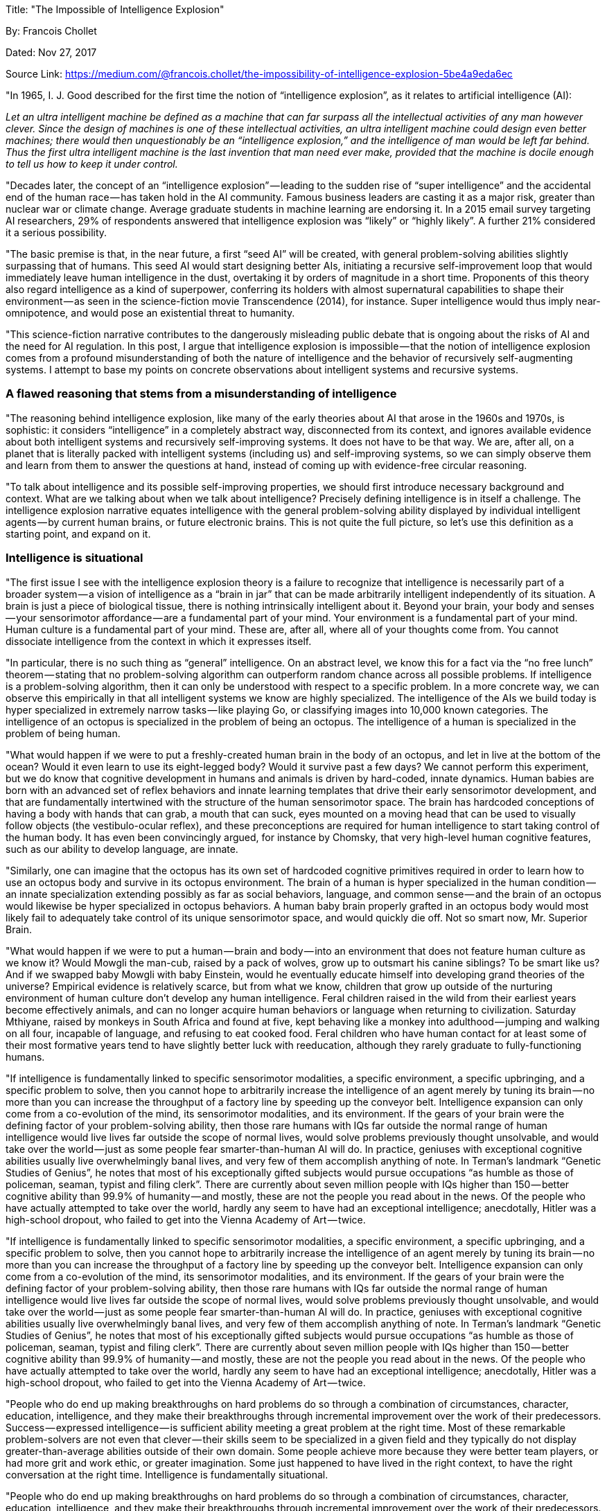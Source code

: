 

Title: "The Impossible of Intelligence Explosion"

By: Francois Chollet

Dated: Nov 27, 2017

Source Link: https://medium.com/@francois.chollet/the-impossibility-of-intelligence-explosion-5be4a9eda6ec

"In 1965, I. J. Good described for the first time the notion of “intelligence explosion”, as it relates to artificial intelligence (AI):

_Let an ultra intelligent machine be defined as a machine that can far surpass all the intellectual activities of any man however clever. Since the design of machines is one of these intellectual activities, an ultra intelligent machine could design even better machines; there would then unquestionably be an “intelligence explosion,” and the intelligence of man would be left far behind. Thus the first ultra intelligent machine is the last invention that man need ever make, provided that the machine is docile enough to tell us how to keep it under control._

"Decades later, the concept of an “intelligence explosion” — leading to the sudden rise of “super intelligence” and the accidental end of the human race — has taken hold in the AI community. Famous business leaders are casting it as a major risk, greater than nuclear war or climate change. Average graduate students in machine learning are endorsing it. In a 2015 email survey targeting AI researchers, 29% of respondents answered that intelligence explosion was “likely” or “highly likely”. A further 21% considered it a serious possibility.

"The basic premise is that, in the near future, a first “seed AI” will be created, with general problem-solving abilities slightly surpassing that of humans. This seed AI would start designing better AIs, initiating a recursive self-improvement loop that would immediately leave human intelligence in the dust, overtaking it by orders of magnitude in a short time. Proponents of this theory also regard intelligence as a kind of superpower, conferring its holders with almost supernatural capabilities to shape their environment — as seen in the science-fiction movie Transcendence (2014), for instance. Super intelligence would thus imply near-omnipotence, and would pose an existential threat to humanity.

"This science-fiction narrative contributes to the dangerously misleading public debate that is ongoing about the risks of AI and the need for AI regulation. In this post, I argue that intelligence explosion is impossible — that the notion of intelligence explosion comes from a profound misunderstanding of both the nature of intelligence and the behavior of recursively self-augmenting systems. I attempt to base my points on concrete observations about intelligent systems and recursive systems.

=== A flawed reasoning that stems from a misunderstanding of intelligence

"The reasoning behind intelligence explosion, like many of the early theories about AI that arose in the 1960s and 1970s, is sophistic: it considers “intelligence” in a completely abstract way, disconnected from its context, and ignores available evidence about both intelligent systems and recursively self-improving systems. It does not have to be that way. We are, after all, on a planet that is literally packed with intelligent systems (including us) and self-improving systems, so we can simply observe them and learn from them to answer the questions at hand, instead of coming up with evidence-free circular reasoning.

"To talk about intelligence and its possible self-improving properties, we should first introduce necessary background and context. What are we talking about when we talk about intelligence? Precisely defining intelligence is in itself a challenge. The intelligence explosion narrative equates intelligence with the general problem-solving ability displayed by individual intelligent agents — by current human brains, or future electronic brains. This is not quite the full picture, so let’s use this definition as a starting point, and expand on it.

=== Intelligence is situational

"The first issue I see with the intelligence explosion theory is a failure to recognize that intelligence is necessarily part of a broader system — a vision of intelligence as a “brain in jar” that can be made arbitrarily intelligent independently of its situation. A brain is just a piece of biological tissue, there is nothing intrinsically intelligent about it. Beyond your brain, your body and senses — your sensorimotor affordance — are a fundamental part of your mind. Your environment is a fundamental part of your mind. Human culture is a fundamental part of your mind. These are, after all, where all of your thoughts come from. You cannot dissociate intelligence from the context in which it expresses itself.

"In particular, there is no such thing as “general” intelligence. On an abstract level, we know this for a fact via the “no free lunch” theorem — stating that no problem-solving algorithm can outperform random chance across all possible problems. If intelligence is a problem-solving algorithm, then it can only be understood with respect to a specific problem. In a more concrete way, we can observe this empirically in that all intelligent systems we know are highly specialized. The intelligence of the AIs we build today is hyper specialized in extremely narrow tasks — like playing Go, or classifying images into 10,000 known categories. The intelligence of an octopus is specialized in the problem of being an octopus. The intelligence of a human is specialized in the problem of being human.

"What would happen if we were to put a freshly-created human brain in the body of an octopus, and let in live at the bottom of the ocean? Would it even learn to use its eight-legged body? Would it survive past a few days? We cannot perform this experiment, but we do know that cognitive development in humans and animals is driven by hard-coded, innate dynamics. Human babies are born with an advanced set of reflex behaviors and innate learning templates that drive their early sensorimotor development, and that are fundamentally intertwined with the structure of the human sensorimotor space. The brain has hardcoded conceptions of having a body with hands that can grab, a mouth that can suck, eyes mounted on a moving head that can be used to visually follow objects (the vestibulo-ocular reflex), and these preconceptions are required for human intelligence to start taking control of the human body. It has even been convincingly argued, for instance by Chomsky, that very high-level human cognitive features, such as our ability to develop language, are innate.

"Similarly, one can imagine that the octopus has its own set of hardcoded cognitive primitives required in order to learn how to use an octopus body and survive in its octopus environment. The brain of a human is hyper specialized in the human condition — an innate specialization extending possibly as far as social behaviors, language, and common sense — and the brain of an octopus would likewise be hyper specialized in octopus behaviors. A human baby brain properly grafted in an octopus body would most likely fail to adequately take control of its unique sensorimotor space, and would quickly die off. Not so smart now, Mr. Superior Brain.

"What would happen if we were to put a human — brain and body — into an environment that does not feature human culture as we know it? Would Mowgli the man-cub, raised by a pack of wolves, grow up to outsmart his canine siblings? To be smart like us? And if we swapped baby Mowgli with baby Einstein, would he eventually educate himself into developing grand theories of the universe? Empirical evidence is relatively scarce, but from what we know, children that grow up outside of the nurturing environment of human culture don’t develop any human intelligence. Feral children raised in the wild from their earliest years become effectively animals, and can no longer acquire human behaviors or language when returning to civilization. Saturday Mthiyane, raised by monkeys in South Africa and found at five, kept behaving like a monkey into adulthood — jumping and walking on all four, incapable of language, and refusing to eat cooked food. Feral children who have human contact for at least some of their most formative years tend to have slightly better luck with reeducation, although they rarely graduate to fully-functioning humans.

"If intelligence is fundamentally linked to specific sensorimotor modalities, a specific environment, a specific upbringing, and a specific problem to solve, then you cannot hope to arbitrarily increase the intelligence of an agent merely by tuning its brain — no more than you can increase the throughput of a factory line by speeding up the conveyor belt. Intelligence expansion can only come from a co-evolution of the mind, its sensorimotor modalities, and its environment. If the gears of your brain were the defining factor of your problem-solving ability, then those rare humans with IQs far outside the normal range of human intelligence would live lives far outside the scope of normal lives, would solve problems previously thought unsolvable, and would take over the world — just as some people fear smarter-than-human AI will do. In practice, geniuses with exceptional cognitive abilities usually live overwhelmingly banal lives, and very few of them accomplish anything of note. In Terman’s landmark “Genetic Studies of Genius”, he notes that most of his exceptionally gifted subjects would pursue occupations “as humble as those of policeman, seaman, typist and filing clerk”. There are currently about seven million people with IQs higher than 150 — better cognitive ability than 99.9% of humanity — and mostly, these are not the people you read about in the news. Of the people who have actually attempted to take over the world, hardly any seem to have had an exceptional intelligence; anecdotally, Hitler was a high-school dropout, who failed to get into the Vienna Academy of Art — twice.

"If intelligence is fundamentally linked to specific sensorimotor modalities, a specific environment, a specific upbringing, and a specific problem to solve, then you cannot hope to arbitrarily increase the intelligence of an agent merely by tuning its brain — no more than you can increase the throughput of a factory line by speeding up the conveyor belt. Intelligence expansion can only come from a co-evolution of the mind, its sensorimotor modalities, and its environment. If the gears of your brain were the defining factor of your problem-solving ability, then those rare humans with IQs far outside the normal range of human intelligence would live lives far outside the scope of normal lives, would solve problems previously thought unsolvable, and would take over the world — just as some people fear smarter-than-human AI will do. In practice, geniuses with exceptional cognitive abilities usually live overwhelmingly banal lives, and very few of them accomplish anything of note. In Terman’s landmark “Genetic Studies of Genius”, he notes that most of his exceptionally gifted subjects would pursue occupations “as humble as those of policeman, seaman, typist and filing clerk”. There are currently about seven million people with IQs higher than 150 — better cognitive ability than 99.9% of humanity — and mostly, these are not the people you read about in the news. Of the people who have actually attempted to take over the world, hardly any seem to have had an exceptional intelligence; anecdotally, Hitler was a high-school dropout, who failed to get into the Vienna Academy of Art — twice.

"People who do end up making breakthroughs on hard problems do so through a combination of circumstances, character, education, intelligence, and they make their breakthroughs through incremental improvement over the work of their predecessors. Success — expressed intelligence — is sufficient ability meeting a great problem at the right time. Most of these remarkable problem-solvers are not even that clever — their skills seem to be specialized in a given field and they typically do not display greater-than-average abilities outside of their own domain. Some people achieve more because they were better team players, or had more grit and work ethic, or greater imagination. Some just happened to have lived in the right context, to have the right conversation at the right time. Intelligence is fundamentally situational.

"People who do end up making breakthroughs on hard problems do so through a combination of circumstances, character, education, intelligence, and they make their breakthroughs through incremental improvement over the work of their predecessors. Success — expressed intelligence — is sufficient ability meeting a great problem at the right time. Most of these remarkable problem-solvers are not even that clever — their skills seem to be specialized in a given field and they typically do not display greater-than-average abilities outside of their own domain. Some people achieve more because they were better team players, or had more grit and work ethic, or greater imagination. Some just happened to have lived in the right context, to have the right conversation at the right time. Intelligence is fundamentally situational.

"People who do end up making breakthroughs on hard problems do so through a combination of circumstances, character, education, intelligence, and they make their breakthroughs through incremental improvement over the work of their predecessors. Success — expressed intelligence — is sufficient ability meeting a great problem at the right time. Most of these remarkable problem-solvers are not even that clever — their skills seem to be specialized in a given field and they typically do not display greater-than-average abilities outside of their own domain. Some people achieve more because they were better team players, or had more grit and work ethic, or greater imagination. Some just happened to have lived in the right context, to have the right conversation at the right time. Intelligence is fundamentally situational.

"People who do end up making breakthroughs on hard problems do so through a combination of circumstances, character, education, intelligence, and they make their breakthroughs through incremental improvement over the work of their predecessors. Success — expressed intelligence — is sufficient ability meeting a great problem at the right time. Most of these remarkable problem-solvers are not even that clever — their skills seem to be specialized in a given field and they typically do not display greater-than-average abilities outside of their own domain. Some people achieve more because they were better team players, or had more grit and work ethic, or greater imagination. Some just happened to have lived in the right context, to have the right conversation at the right time. Intelligence is fundamentally situational.

"Intelligence is not a superpower; exceptional intelligence does not, on its own, confer you with proportionally exceptional power over your circumstances. However, it is a well-documented fact that raw cognitive ability — as measured by IQ, which may be debatable — correlates with social attainment for slices of the spectrum that are close to the mean. This was first evidenced in Terman’s study, and later confirmed by others — for instance, an extensive 2006 meta study by Strenze found a visible, if somewhat weak, correlation between IQ and socioeconomic success. So, a person with an IQ of 130 is statistically far more likely to succeed in navigating the problem of life than a person with an IQ of 70 — although this is never guaranteed at the individual level — but here’s the thing: this correlation breaks down after a certain point. There is no evidence that a person with an IQ of 170 is in any way more likely to achieve a greater impact in their field than a person with an IQ of 130. In fact, many of the most impactful scientists tend to have had IQs in the 120s or 130s — Feynman reported 126, James Watson, co-discoverer of DNA, 124 — which is exactly the same range as legions of mediocre scientists. At the same time, of the roughly 50,000 humans alive today who have astounding IQs of 170 or higher, how many will solve any problem a tenth as significant as Professor Watson?

"Why would the real-world utility of raw cognitive ability stall past a certain threshold? This points to a very intuitive fact: that high attainment requires sufficient cognitive ability, but that the current bottleneck to problem-solving, to expressed intelligence, is not latent cognitive ability itself. The bottleneck is our circumstances. Our environment, which determines how our intelligence manifests itself, puts a hard limit on what we can do with our brains — on how intelligent we can grow up to be, on how effectively we can leverage the intelligence that we develop, on what problems we can solve. All evidence points to the fact that our current environment, much like past environments over the previous 200,000 years of human history and prehistory, does not allow high-intelligence individuals to fully develop and utilize their cognitive potential. A high-potential human 10,000 years ago would have been raised in a low-complexity environment, likely speaking a single language with fewer than 5,000 words, would never have been taught to read or write, would have been exposed to a limited amount of knowledge and to few cognitive challenges. The situation is a bit better for most contemporary humans, but there is no indication that our environmental opportunities currently outpace our cognitive potential.

_“I am, somehow, less interested in the weight and convolutions of Einstein’s brain than in the near certainty that people of equal talent have lived and died in cotton fields and sweatshops.” — Stephen Jay Gould_

"A smart human raised in the jungle is but a hairless ape. Similarly, an AI with a superhuman brain, dropped into a human body in our modern world, would likely not develop greater capabilities than a smart contemporary human. If it could, then exceptionally high-IQ humans would already be displaying proportionally exceptional levels of personal attainment; they would achieve exceptional levels of control over their environment, and solve major outstanding problems— which they don’t in practice.

=== Most of our intelligence is not in our brain, it is externalized as our civilization

"It’s not just that our bodies, senses, and environment determine how much intelligence our brains can develop — crucially, our biological brains are just a small part of our whole intelligence. Cognitive prosthetics surround us, plugging into our brain and extending its problem-solving capabilities. Your smartphone. Your laptop. Google search. The cognitive tools your were gifted in school. Books. Other people. Mathematical notation. Programming. The most fundamental of all cognitive prosthetics is of course language itself — essentially an operating system for cognition, without which we could not think very far. These things are not merely knowledge to be fed to the brain and used by it, they are literally external cognitive processes, non-biological ways to run threads of thought and problem-solving algorithms — across time, space, and importantly, across individuality. These cognitive prosthetics, not our brains, are where most of our cognitive abilities reside.
 

"We are our tools. An individual human is pretty much useless on its own — again, humans are just bipedal apes. It’s a collective accumulation of knowledge and external systems over thousands of years — what we call “civilization” — that has elevated us above our animal nature. When a scientist makes a breakthrough, the thought processes they are running in their brain are just a small part of the equation — the researcher offloads large extents of the problem-solving process to computers, to other researchers, to paper notes, to mathematical notation, etc. And they are only able to succeed because they are standing on the shoulder of giants — their own work is but one last subroutine in a problem-solving process that spans decades and thousands of individuals. Their own individual cognitive work may not be much more significant to the whole process than the work of a single transistor on a chip.

=== An individual brain cannot implement recursive intelligence augmentation

"An overwhelming amount of evidence points to this simple fact: a single human brain, on its own, is not capable of designing a greater intelligence than itself. This is a purely empirical statement: out of billions of human brains that have come and gone, none has done so. Clearly, the intelligence of a single human, over a single lifetime, cannot design intelligence, or else, over billions of trials, it would have already occurred.

"However, these billions of brains, accumulating knowledge and developing external intelligent processes over thousand of years, implement a system — civilization — which may eventually lead to artificial brains with greater intelligence than that of a single human. It is civilization as a whole that will create superhuman AI, not you, nor me, nor any individual. A process involving countless humans, over timescales we can barely comprehend. A process involving far more externalized intelligence — books, computers, mathematics, science, the internet — than biological intelligence. On an individual level, we are but vectors of civilization, building upon previous work and passing on our findings. We are the momentary transistors on which the problem-solving algorithm of civilization runs.

"Will the superhuman AIs of the future, developed collectively over centuries, have the capability to develop AI greater than themselves? No, no more than any of us can. Answering “yes” would fly in the face of everything we know — again, remember that no human, nor any intelligent entity that we know of, has ever designed anything smarter than itself. What we do is, gradually, collectively, build external problem-solving systems that are greater than ourselves.

"However, future AIs, much like humans and the other intelligent systems we’ve produced so far, will contribute to our civilization, and our civilization, in turn, will use them to keep expanding the capabilities of the AIs it produces. AI, in this sense, is no different than computers, or books, or language itself: it’s a technology that empowers our civilization. The advent of superhuman AI will thus be no more of a singularity than the advent of computers, or books, or language. Civilization will develop AI, and just march on. Civilization will eventually transcend what we are now, much like it has transcended what we were 10,000 years ago. It’s a gradual process, not a sudden shift.

"The basic premise of intelligence explosion — that a “seed AI” will arise, with greater-than-human problem solving ability, leading to a sudden, recursive, runaway intelligence improvement loop — is false. Our problem-solving abilities (in particular, our ability to design AI) are already constantly improving, because these abilities do not reside primarily in our biological brains, but in our external, collective tools. The recursive loop has been in action for a long time, and the rise of “better brains” will not qualitatively affect it — no more than any previous intelligence-enhancing technology. Our brains themselves were never a significant bottleneck in the AI-design process.

"In this case, you may ask, isn’t civilization itself the runaway self-improving brain? Is our civilizational intelligence exploding? No. Crucially, the civilization-level intelligence-improving loop has only resulted in measurably linear progress in our problem-solving abilities over time. Not an explosion. But why? Wouldn’t recursively improving X mathematically result in X growing exponentially? No — in short, because no complex real-world system can be modeled as `X(t + 1) = X(t) * a, a > 1`. No system exists in a vacuum, and especially not intelligence, nor human civilization.

=== What we know about recursively self-improving systems

"We don’t have to speculate about whether an “explosion” would happen the moment an intelligent system starts optimizing its own intelligence. As it happens, most systems are recursively self-improving. We’re surrounded with them. So we know exactly how such systems behave — in a variety of contexts and over a variety of timescales. You are, yourself, a recursively self-improving system: educating yourself makes you smarter, in turn allowing you to educate yourself more efficiently. Likewise, human civilization is recursively self-improving, over a much longer timescale. Mechatronics is recursively self-improving — better manufacturing robots can manufacture better manufacturing robots. Military empires are recursively self-expanding — the larger your empire, the greater your military means to expand it further. Personal investing is recursively self-improving — the more money you have, the more money you can make. Examples abound.

"Consider, for instance, software. Writing software obviously empowers software-writing: first, we programmed compilers, that could perform “automated programming”, then we used compilers to develop new languages implementing more powerful programming paradigms. We used these languages to develop advanced developer tools — debuggers, IDEs, linters, bug predictors. In the future, software will even write itself.

"And what is the end result of this recursively self-improving process? Can you do 2x more with your the software on your computer than you could last year? Will you be able to do 2x more next year? Arguably, the usefulness of software has been improving at a measurably linear pace, while we have invested exponential efforts into producing it. The number of software developers has been booming exponentially for decades, and the number of transistors on which we are running our software has been exploding as well, following Moore’s law. Yet, our computers are only incrementally more useful to us than they were in 2012, or 2002, or 1992.

"But why? Primarily, because the usefulness of software is fundamentally limited by the context of its application — much like intelligence is both defined and limited by the context in which it expresses itself. Software is just one cog in a bigger process — our economies, our lives — just like your brain is just one cog in a bigger process — human culture. This context puts a hard limit on the maximum potential usefulness of software, much like our environment puts a hard limit on how intelligent any individual can be — even if gifted with a superhuman brain.

"Beyond contextual hard limits, even if one part of a system has the ability to recursively self-improve, other parts of the system will inevitably start acting as bottlenecks. Antagonistic processes will arise in response to recursive self-improvement and squash it — in software, this would be resource consumption, feature creep, UX issues. When it comes to personal investing, your own rate of spending is one such antagonistic process — the more money you have, the more money you spend. When it comes to intelligence, inter-system communication arises as a brake on any improvement of underlying modules — a brain with smarter parts will have more trouble coordinating them; a society with smarter individuals will need to invest far more in networking and communication, etc. It is perhaps not a coincidence that very high-IQ people are more likely to suffer from certain mental illnesses. It is also perhaps not random happenstance that military empires of the past have ended up collapsing after surpassing a certain size. Exponential progress, meet exponential friction.

"One specific example that is worth paying attention to is that of scientific progress, because it is conceptually very close to intelligence itself — science, as a problem-solving system, is very close to being a runaway superhuman AI. Science is, of course, a recursively self-improving system, because scientific progress results in the development of tools that empower science — whether lab hardware (e.g. quantum physics led to lasers, which enabled a wealth of new quantum physics experiments), conceptual tools (e.g. a new theorem, a new theory), cognitive tools (e.g. mathematical notation), software tools, communications protocols that enable scientists to better collaborate (e.g. the Internet)…

"Yet, modern scientific progress is measurably linear. I wrote about this phenomenon at length in a 2012 essay titled “The Singularity is not coming”. We didn’t make greater progress in physics over the 1950–2000 period than we did over 1900–1950 — we did, arguably, about as well. Mathematics is not advancing significantly faster today than it did in 1920. Medical science has been making linear progress on essentially all of its metrics, for decades. And this is despite us investing exponential efforts into science — the headcount of researchers doubles roughly once every 15 to 20 years, and these researchers are using exponentially faster computers to improve their productivity.

"How comes? What bottlenecks and adversarial counter-reactions are slowing down recursive self-improvement in science? So many, I can’t even count them. Here are a few. Importantly, every single one of them would also apply to recursively self-improving AIs.

* Doing science in a given field gets exponentially harder over time — the founders of the field reap most the low-hanging fruit, and achieving comparable impact later requires exponentially more effort. No researcher will ever achieve comparable progress in information theory as Shannon did in his 1948 paper.

* Sharing and cooperation between researchers gets exponentially more difficult as a field grows larger. It gets increasingly harder to keep up with the fire-hose of new publications. Remember that a network with N nodes has N * (N - 1) / 2 edges.

* As scientific knowledge expands, the time and effort that have to be invested in education and training grows, and the field of inquiry of individual researchers gets increasingly narrow.

"In practice, system bottlenecks, diminishing returns, and adversarial reactions end up squashing recursive self-improvement in all of the recursive processes that surround us. Self-improvement does indeed lead to progress, but that progress tends to be linear, or at best, sigmoid al. Your first “seed dollar” invested will not typically lead to a “wealth explosion”; instead, a balance between investment returns and growing spending will usually lead to a roughly linear growth of your savings over time. And that’s for a system that is orders of magnitude simpler than a self-improving mind.

"Likewise, the first superhuman AI will just be another step on a visibly linear ladder of progress, that we started climbing long ago.

=== Conclusions

The expansion of intelligence can only come from a co-evolution of brains (biological or digital), sensorimotor affordances, environment, and culture — not from merely tuning the gears of some brain in a jar, in isolation. Such a co-evolution has already been happening for eons, and will continue as intelligence moves to an increasingly digital substrate. No “intelligence explosion” will occur, as this process advances at a roughly linear pace.

=== Remember:

* Intelligence is situational — there is no such thing as general intelligence. Your brain is one piece in a broader system which includes your body, your environment, other humans, and culture as a whole.

* No system exists in a vacuum; any individual intelligence will always be both defined and limited by the context of its existence, by its environment. Currently, our environment, not our brain, is acting as the bottleneck to our intelligence.

* Human intelligence is largely externalized, contained not in our brain but in our civilization. We are our tools — our brains are modules in a cognitive system much larger than ourselves. A system that is already self-improving, and has been for a long time.

* Recursively self-improving systems, because of contingent bottlenecks, diminishing returns, and counter-reactions arising from the broader context in which they exist, cannot achieve exponential progress in practice. Empirically, they tend to display linear or sigmoid al improvement. In particular, this is the case for scientific progress — science being possibly the closest system to a recursively self-improving AI that we can observe.

* Recursive intelligence expansion is already happening — at the level of our civilization. It will keep happening in the age of AI, and it progresses at a roughly linear pace."

_@fchollet, November 2017_

_Marketing footnote: my book Deep Learning with Python has just been released. If you have Python skills, and you want to understand what deep learning can and cannot do, and how to use it to solve difficult real-world problems, this book was written for you._









